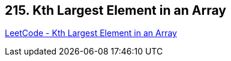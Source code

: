 == 215. Kth Largest Element in an Array

https://leetcode.com/problems/kth-largest-element-in-an-array/[LeetCode - Kth Largest Element in an Array]

